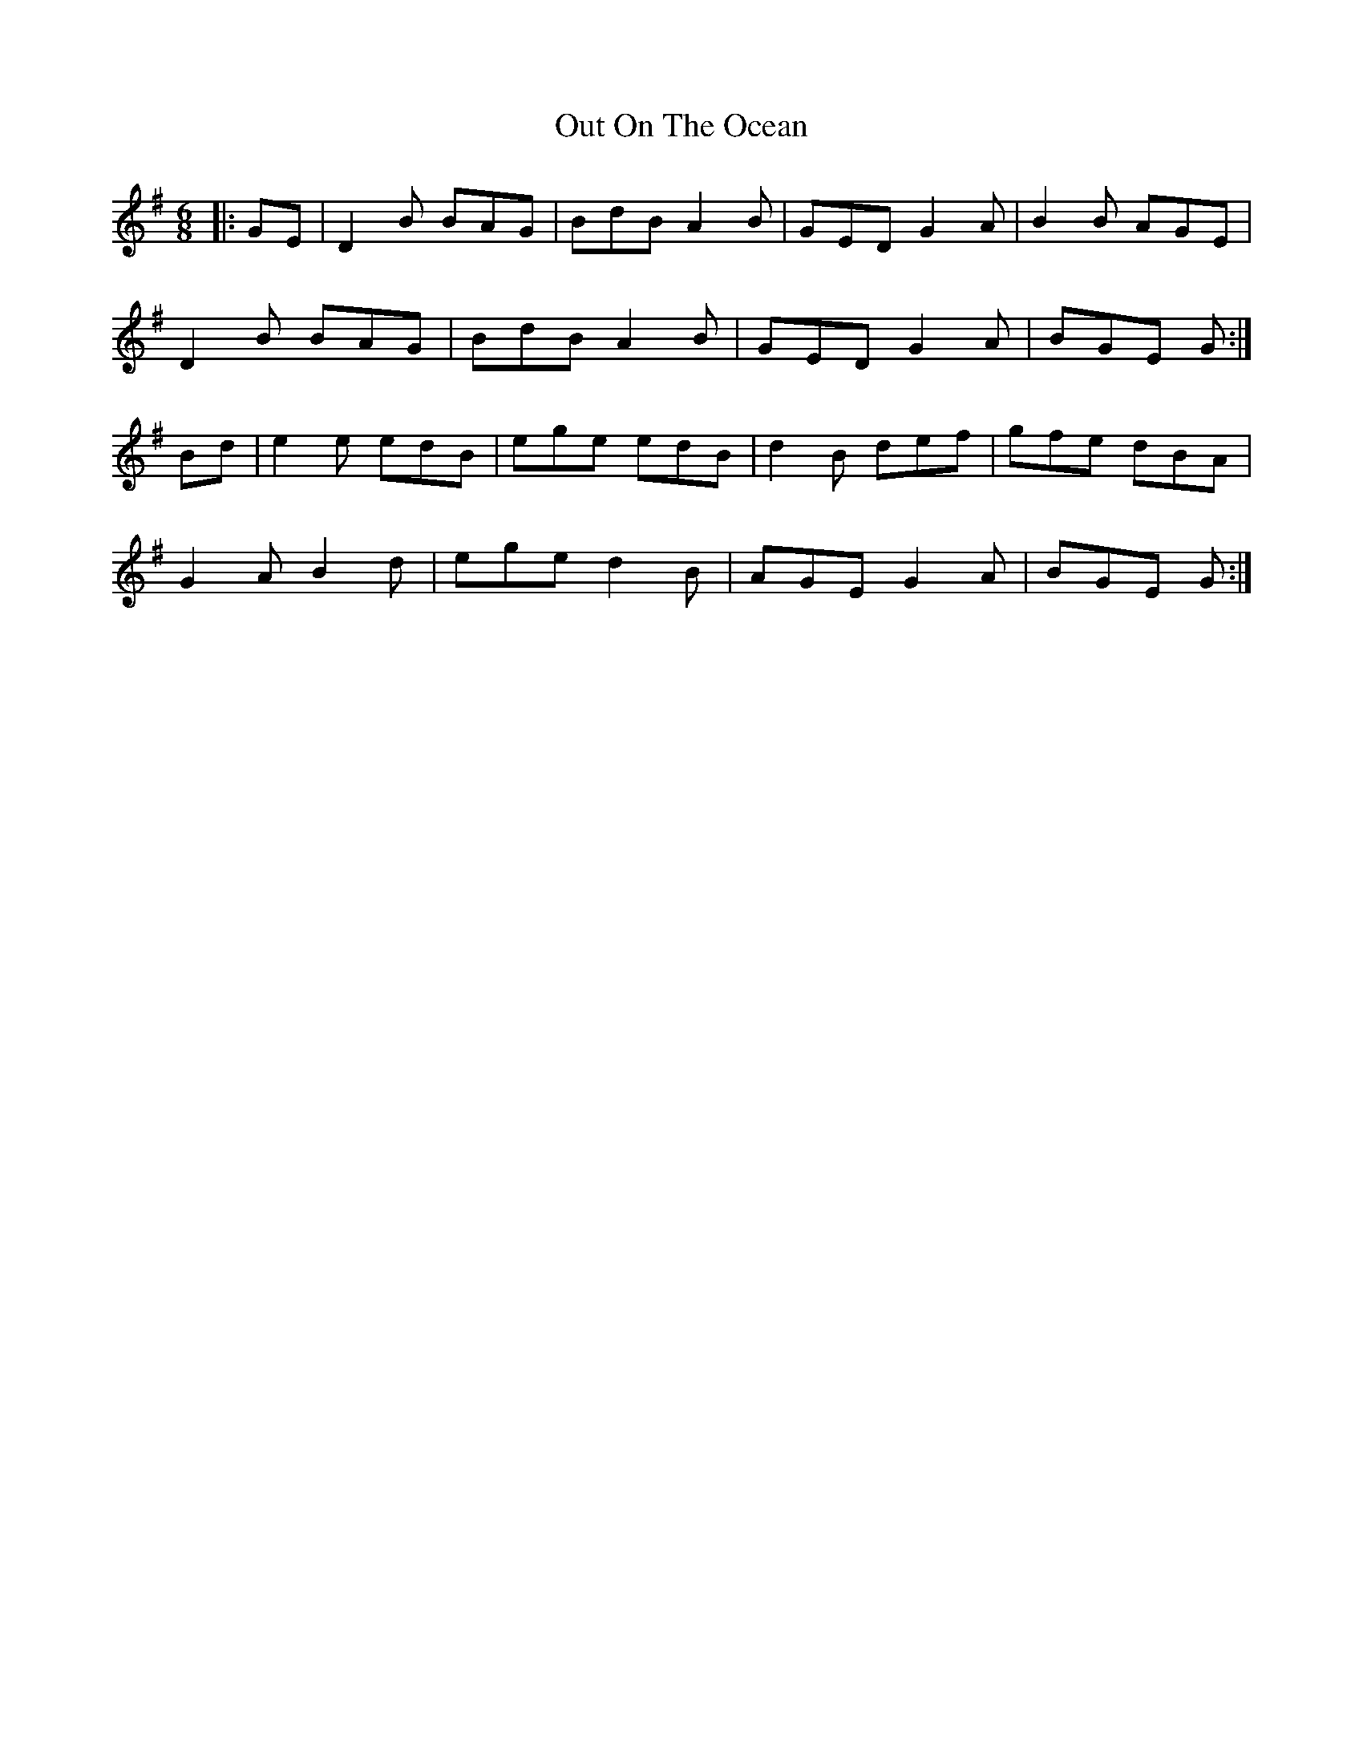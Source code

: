 X: 26
T: Out On The Ocean
R: jig
M: 6/8
L: 1/8
K: Gmaj
|:GE|D2B BAG|BdB A2B|GED G2A|B2B AGE|
D2B BAG|BdB A2B|GED G2A|BGE G:|
Bd|e2e edB|ege edB|d2B def|gfe dBA|
G2A B2d|ege d2B|AGE G2A|BGE G:|
